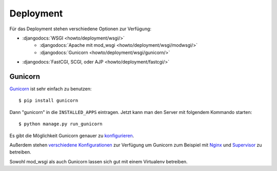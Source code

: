 Deployment
**********

Für das Deployment stehen verschiedene Optionen zur Verfügung:

- :djangodocs:`WSGI <howto/deployment/wsgi/>`
    - :djangodocs:`Apache mit mod_wsgi <howto/deployment/wsgi/modwsgi/>`
    - :djangodocs:`Gunicorn <howto/deployment/wsgi/gunicorn/>`
- :djangodocs:`FastCGI, SCGI, oder AJP <howto/deployment/fastcgi/>`

Gunicorn
========

Gunicorn_ ist sehr einfach zu benutzen::

    $ pip install gunicorn

Dann "gunicorn" in die ``INSTALLED_APPS`` eintragen. Jetzt kann man den Server
mit folgendem Kommando starten::

    $ python manage.py run_gunicorn

Es gibt die Möglichkeit Gunicorn genauer zu `konfigurieren
<http://gunicorn.org/configure.html>`_.

Außerdem stehen `verschiedene Konfigurationen
<http://gunicorn.org/deploy.html>`_ zur Verfügung um Gunicorn zum Beispiel mit
Nginx_ und Supervisor_ zu betreiben.

Sowohl mod_wsgi als auch Gunicorn lassen sich gut mit einem Virtualenv
betreiben.

..  _Gunicorn: http://gunicorn.org/
..  _Nginx: http://www.nginx.org/
..  _Supervisor: http://supervisord.org/
